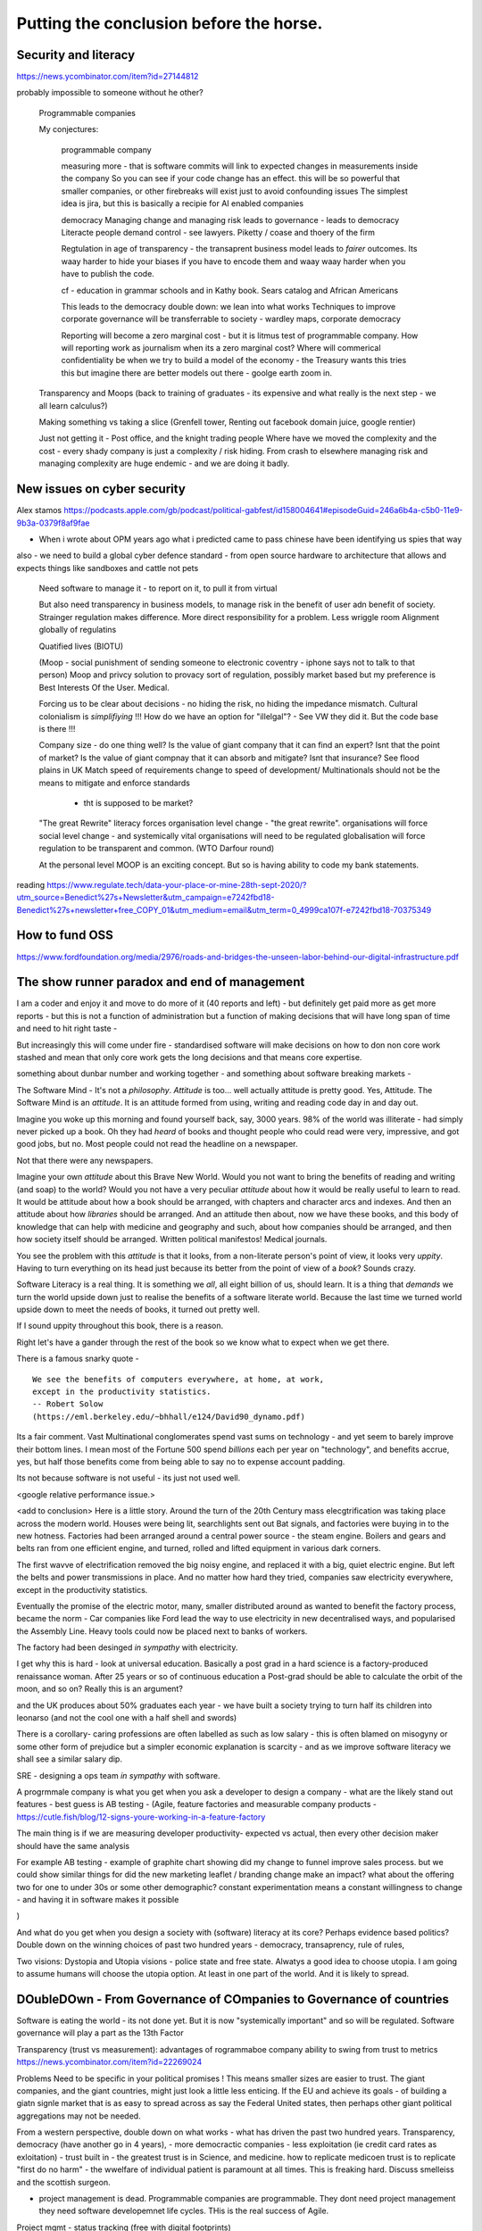 Putting the conclusion before the horse.
========================================

.. ::

   Litracy
   
   Attitude

   Companies will need to change - society needs to have more software
   loterate people, and need to change to make those people productive
   (infrastructure as code, *business* as code)

   The Great Rewrite (just like factories). Its not really there
   because code is still ... typing pool.  Saas is basically
   outsourcing your typing pool and Zapier / IFTT is drag and drop
   programming (we dont do drag and drop novel writing why the hell do
   you think it will work for code).


Security and literacy
---------------------
https://news.ycombinator.com/item?id=27144812

probably impossible to someone without he other? 



   Programmable companies
   
   My conjectures:

      programmable company
      
      measuring more - that is software commits will link to expected
      changes in measurements inside the company
      So you can see if your code change has an effect.
      this will be so powerful that smaller companies, or other firebreaks
      will exist just to avoid confounding issues
      The simplest idea is jira, but this is basically a recipie for AI enabled
      companies

      democracy
      Managing change and managing risk
      leads to governance - leads to democracy
      Literacte people demand control - see lawyers.
      Piketty / coase and thoery of the firm
      

      Regtulation in age of transparency - the transaprent business
      model leads to *fairer* outcomes.  Its waay harder to hide your
      biases if you have to encode them and waay waay harder when you
      have to publish the code.

      cf - education in grammar schools and in Kathy book.
      Sears catalog and African Americans
      
      This leads to the democracy double down: we lean into what works
      Techniques to improve corporate governance will be transferrable to society - wardley maps, corporate democracy

      Reporting will become a zero marginal cost - but it is litmus
      test of programmable company.  How will reporting work as
      journalism when its a zero marginal cost? Where will commerical
      confidentiality be when we try to build a model of the economy -
      the Treasury wants this tries this but imagine there are better
      models out there - goolge earth zoom in.
      
   
   Transparency and Moops (back to training of graduates - its expensive and
   what really is the next step - we all learn calculus?)
   
   Making something vs taking a slice (Grenfell tower, Renting out facebook domain juice, google rentier)
   
   Just not getting it - Post office, and the knight trading people
   Where have we moved the complexity and the cost - every shady company is just a complexity / risk hiding. From crash to elsewhere managing risk and managing complexity are huge endemic - and we are doing it badly.

New issues on cyber security
---------------
Alex stamos 
https://podcasts.apple.com/gb/podcast/political-gabfest/id158004641#episodeGuid=246a6b4a-c5b0-11e9-9b3a-0379f8af9fae

- When i wrote about OPM years ago what i predicted came to pass chinese have been identifying us spies that way

also - we need to build a global cyber defence standard - from open source hardware to architecture that allows and expects things like sandboxes and cattle not pets 





   Need software to manage it - to report on it, to pull it from virtual
   
   But also need transparency in business models, to manage risk in
   the benefit of user adn benefit of society.  Strainger regulation
   makes difference. More direct responsibility for a problem. Less
   wriggle room Alignment globally of regulatins
   
   Quatified lives (BIOTU)

   (Moop - social punishment of sending someone to electronic coventry - iphone says not to talk to that person)
   Moop and privcy
   solution to provacy sort of regulation, possibly market based
   but my preference is Best Interests Of the User. Medical.
   
   Forcing us to be clear about decisions - no hiding the risk, no
   hiding the impedance mismatch. Cultural colonialism is
   *simplifiying* !!!  How do we have an option for "illelgal"? - See
   VW they did it. But the code base is there !!!

   Company size - do one thing well? Is the value of giant company
   that it can find an expert? Isnt that the point of market? Is the
   value of giant compnay that it can absorb and mitigate? Isnt that
   insurance? See flood plains in UK Match speed of requirements
   change to speed of development/
   Multinationals should not be the means to mitigate and enforce standards
    - tht is supposed to be market?
    

   "The great Rewrite"
   literacy forces organisation level change - "the great rewrite".
   organisations will force social level change -
   and systemically vital organisations will need to be regulated
   globalisation will force regulation to be transparent and common.
   (WTO Darfour round)

   At the personal level MOOP is an exciting concept.  But so is having
   ability to code my bank statements.


reading
https://www.regulate.tech/data-your-place-or-mine-28th-sept-2020/?utm_source=Benedict%27s+Newsletter&utm_campaign=e7242fbd18-Benedict%27s+newsletter+free_COPY_01&utm_medium=email&utm_term=0_4999ca107f-e7242fbd18-70375349


How to fund OSS
---------------
https://www.fordfoundation.org/media/2976/roads-and-bridges-the-unseen-labor-behind-our-digital-infrastructure.pdf


The show runner paradox and end of management 
------------------------

I am a coder and enjoy it and move to do more of it (40 reports and left) - but definitely get paid more as get more reports - but this is not a function of administration but a function of making decisions that will have long span of time and need to hit right taste - 

But increasingly this will come under fire - standardised software will make decisions on how to don non core work stashed and mean that only core work gets the long decisions and that means core expertise.

something about dunbar number and working together - and something about software breaking markets - 

The Software Mind - It's not a *philosophy*.  *Attitude* is
too... well actually attitude is pretty good. Yes, Attitude. The
Software Mind is an *attitude*.  It is an attitude formed from using,
writing and reading code day in and day out.  

Imagine you woke up this morning and found yourself back, say, 3000
years.  98% of the world was illiterate - had simply never picked up a
book.  Oh they had *heard* of books and thought people who could read
were very, impressive, and got good jobs, but no. Most people could
not read the headline on a newspaper.

Not that there were any newspapers.

Imagine your own *attitude* about this Brave New World.  Would you not
want to bring the benefits of reading and writing (and soap) to the
world? Would you not have a very peculiar *attitude* about how it
would be really useful to learn to read.  It would be attitude about
how a book should be arranged, with chapters and character arcs and
indexes.  And then an attitude about how *libraries* should be
arranged.  And an attitude then about, now we have these books, and
this body of knowledge that can help with medicine and geography and
such, about how companies should be arranged, and then how society
itself should be arranged. Written political manifestos! Medical journals.

You see the problem with this *attitude* is that it looks, from a
non-literate person's point of view, it looks very *uppity*. Having to
turn everything on its head just because its better from the point of
view of a *book*?  Sounds crazy.

Software Literacy is a real thing.  It is something we *all*, all
eight billion of us, should learn.  It is a thing that *demands* we
turn the world upside down just to realise the benefits of a software
literate world.  Because the last time we turned world upside down to
meet the needs of books, it turned out pretty well.

If I sound uppity throughout this book, there is a reason. 

Right let's have a gander through the rest of the book so we know what to
expect when we get there.

There is a famous snarky quote -

::

    We see the benefits of computers everywhere, at home, at work,
    except in the productivity statistics.
    -- Robert Solow
    (https://eml.berkeley.edu/~bhhall/e124/David90_dynamo.pdf)    


Its a fair comment.  Vast Multinational conglomerates spend vast sums
on technology - and yet seem to barely improve their bottom lines.  I mean
most of the Fortune 500 spend *billions* each per year on
"technology", and benefits accrue, yes, but half those benefits come
from being able to say no to expense account padding.

Its not because software is not useful - its just not used well.

<google relative performance issue.>

<add to conclusion>
Here is a little story.  Around the turn of the 20th Century mass
elecgtrification was taking place across the modern world.  Houses
were being lit, searchlights sent out Bat signals, and factories were
buying in to the new hotness. Factories had been arranged around a
central power source - the steam engine. Boilers and gears and belts
ran from one efficient engine, and turned, rolled and lifted equipment
in various dark corners.

The first wavve of electrification removed the big noisy engine, and
replaced it with a big, quiet electric engine. But left the belts and
power transmissions in place.  And no matter how hard they tried,
companies saw electricity everywhere, except in the productivity
statistics.

Eventually the promise of the electric motor, many, smaller
distributed around as wanted to benefit the factory process, became
the norm - Car companies like Ford lead the way to use electricity in
new decentralised ways, and popularised the Assembly Line.  Heavy
tools could now be placed next to banks of workers.

The factory had been desinged *in sympathy* with electricity.




I get why this is hard - look at universal education. Basically a post
grad in a hard science is a factory-produced renaissance woman.  After 25 years or so of  continuous education a Post-grad should be able to calculate the orbit
of the moon, and so on? Really this is an argument?

and
the UK produces about 50% graduates each year - we have built a
society trying to turn half its children into leonarso (and not the
cool one with a half shell and swords)

There is a corollary- caring professions are often labelled as such as
low salary - this is often blamed on misogyny or some other form of
prejudice but a simpler economic explanation is scarcity - and as we
improve software literacy we shall see a similar salary dip.



SRE - designing a ops team *in sympathy* with software.

A progrmmale company is what you get when you ask a developer to
design a company - what are the likely stand out features - best guess
is AB testing - (Agile, feature factories and measurable company products -
https://cutle.fish/blog/12-signs-youre-working-in-a-feature-factory

The main thing is if we are measuring developer productivity- expected
vs actual, then every other decision maker should have the same
analysis

For example AB testing - example of graphite chart showing did my
change to funnel improve sales process.  but we could show similar
things for did the new marketing leaflet / branding change make an
impact? what about the offering two for one to under 30s or some other
demographic? constant experimentation means a constant willingness to
change - and having it in software makes it possible

)

And what do you get when you design a society with (software) literacy
at its core?  Perhaps evidence based politics? Double down on the winning
choices of past two hundred years - democracy, transaprency, rule of rules,

Two visions: Dystopia and Utopia visions - police state and free
state.  Alwatys a good idea to choose utopia.  I am going to assume
humans will choose the utopia option.  At least in one part of the
world.  And it is likely to spread.

DOubleDOwn - From Governance of COmpanies to Governance of countries
--------------------------------------------------------------------

Software is eating the world - its not done yet.  But it is now
"systemically important" and so will be regulated.  Software
governance will play a part as the 13th Factor


Transparency (trust vs measurement):
advantages of rogrammaboe company 
ability to swing from trust to metrics
https://news.ycombinator.com/item?id=22269024

Problems
Need to be specific in your political promises !
This means smaller sizes are easier to trust.
The giant companies, and the giant countries, might just look a little less enticing. If the EU and achieve its goals - of building a giatn signle market that is as easy to spread across as say the Federal United states, then perhaps other giant political aggregations may not be needed. 

From a western perspective, double down on what works - what has
driven the past two hundred years.  Transparency, democracy (have
another go in 4 years), - more democractic companies - less
exploitation (ie credit card rates as exloitation) - trust built in -
the greatest trust is in Science, and medicine.  how to replicate
medicoen trust is to replicate "first do no harm" - the wwelfare of
individual patient is paramount at all times.  This is freaking hard.
Discuss smelleiss and the scottish surgeon.


- project management is dead. Programmable companies are
  programmable. They dont need project management they need software
  developemnet life cycles. THis is the real success of Agile.

Project mgmt - status tracking (free with digital footprints)

Project mgmt - deployment and rollouts and scaling (see SRE)

Project mgmt - defintion??


- clarity of incentives and neto work organisation - we can see the
politics of an org and the incentives
https://news.ycombinator.com/item?id=22346013 laying this bear let's
org aisationalmdesign work better ?

- fractal management - reporting on your own perfoemance - digital
  foot print analysis


Transparency and metrics leads to MOOPS
----------------------------------------

- this will lead to early MOOPS - how to improve maangerial ineter
- personal comms FInally the capabiliteis good enough to lead to
- consumer use and psychologucal agents

- governance and simple and transaprent laws and code
  
- how we run companies will start to leak into how we run socieity
  - Wardley maps
  - models of economy and "our own facts"
  - fake news is just the shake out of "own facts"
  - 

- software and politics again is governace and shared osmosis

- coaseian dieal firm size - and regulations needed to change it (ie
  anti-trust laws allowing co-ordination)


- Trying to judge the essential and the incidental (prblems with
  pagerank, renting out your domain juice)

https://news.ycombinator.com/item?id=28168978


- software socualism and open source
  Open source seems most obvious
  Open hardware nash equlibrium
  Open source scandal like UK post office


- where have we moved the complexity - it is rare that we remove
complexity - we have it in people process or technology - and where we
choose to put it and manage it matters


- culture wars and Ok Boomer.  Brexit: trade agreements ante becoming
more aligning regulations, aligning culture.  Iphone is basically
starting it from the other side.


so the more our lives are represented in virtual the more we can
measure it and so harmonise it - so it's about being aware of the
importance and details of these dates - this is thus a good thing of
brexit


Debt and Snaller VC investments 

send someone to coventry 
iphone says is t talk to them / be - 



moop, life coach and life agency if beat intersts of patient is used
as the goal then if we stop selling you to advertisers we then start
selecting products based on best interests of the patient - in other
words legal requirements to agent says only do what's in best
interests of patient - so it becomes really hard to offer products
that are exploitative - we build a "name of that podcast paternalistic
something"

No where to hide differences
----------------------------
One culture to rule the world credit suisse issue - yes racism but
more importantly it's aristocracy not wanting to have problems on
their doorstep - and that's about differences in culture being
impossible to resolve without dealing with

for example today's multi national companies have to internally deal
with the problems - american bribery foreign act is impossible to use
in UsA we do business with saudi arabia in saudi normal practise - but
that's not acceptable in USA

so they deal with it by .... and then the differences come up in a garden fight 

but we cannot keep hiding it in large internal
company culture - it becomes coasian - smaller companies more explicit- 

it's like cities - eventually they find a way to set what is normal -
it tends to be unfriendly and formalised - but also accessible???
 
software enables hoice of cultural differences - like regulation you
need to have software compatible- like you have an option for
"bribery"


Company size - do one thing well
see Boeing - https://mattstoller.substack.com/p/the-coming-boeing-bailout

Coase - big enough to do one thing and do it well 
the
Data Socialism (yearning to be free, more accurately yearns to *flow*)
Pools of spreadsheets like sticks and rocks in a river, holding up the flow.

Data is communal and collective (google should be releasing it all for my access) - medical uses etc are best achieved communally

see also google traffic information 
(not same standards as enforcement - but that is not needed) 


There is really only one answer to this: you need to find a way to match the requirements-development-delivery cycle to the rate at which the requirements change. In the case of my government project, we did so artificially: there were no changes of any substance, so it was simple to build to the specification and acceptance test.https://stackoverflow.blog/2020/02/20/requirements-volatility-is-the-core-problem-of-software-engineering/


The Internet 2.0
----------------

Map of demographics and societal changes

Assumptions are that underlying democratic institutions matter wildly - 

but we are looking at changes outside of the land grabs virtual world - we are starting to see tectonic shifts in real world

facebook was so huge cos it had no competition - but online real estate faces offline real estate agents and regulations and change

- education will change - universities will change and have changed - in UK school
leaving age is now 21 - quality of education changes but so does the point of education - being in class is to meet other classmates (and drink and sleep with them partly) - see the MBA choices

There will be increase in such "opportunity makers" and again huge competition for the ones we're the other rich ones are going - leading to an obvious marketing option

- but there will be unbundling - yes college as we know it will be place to go - but lectures and learning are the excuse for drinking and figuring out you.

In my fathers era that was conscription - people from all walks of life were thrown together.

this is probably a good socially beneficial algorithm - randomise school intakes - much simpler if the education delivered is mostly online ! 

- Health
- Education 
- real estate (see the MMT etc lectures)
- 



Housing, rentiers and HP Ink
------------------------
https://www.eff.org/deeplinks/2020/11/ink-stained-wretches-battle-soul-digital-freedom-taking-place-inside-your-printer

Licensing and ownership

Housing is about rent- land prices make up the problem

and the likely solution for housing (government builds or removes the land improvement via tax)

is same for companies

Network effects are a natural monopoly - and as such should be seen as the undeserved equivalent of land prices going up as people move in.

see the youtube videos of ??

Licensing is just forcing rentier on people - with this legal fiction - but ownership is doffeeent - ownership of data about me, of hardware and of software - it is owned and title transferred 




moop
----

There seems to be a limit to how useful home automation  gets - in fact this is common across car and most other areas too.

I have a hard time describing it but the write up above triggered something.

I am interested in setting up wifi-valves on my home radiators - this would be really useful in a three storey house as getting balance right otherwise is impossible.  But turning on lights and closing curtains just seems to be a foolish trade if complexity for convenience (ie we bought a big second hand car that had electric doors - they were great - till they stop working and you realise there are electric motors, sensors, relays and god knows what else where there used to be a lever.)

Anyway pretty much anyone can see that trade off (even if they do get excited by the electric doors and buy the darn thing anyway).

No the issue is the motion sensor and the lights. I have found myself in offices with those devices - it's a good idea saves electricity- and I understand how it works without any difficulty - and the solution is easy too - a motion sensor has timed out, therefore wave my arms around.

The interface is simple.

But when we add "smart" to it - when we write some algorithm to work out if a person is still in the room - either by direct sensing or cunning working out if they were in room A and now are in  B, we end up in failure edge cases quite quickly.

And the problem is it is  it simple or intuitive to work out how to "wave our arms" to fix it.  If the room assistant is counting people in and out, what happens if I carry my daughter in, but she walks out - how many people are left in the room?  How do I deregister ? 

A similar thing happened with those electric doors - I let my kids jump out to go see Gran, parked too close to a tree. The electric door wanted to roll back to its full open position    before coming forward to shut.  But the tree won't let it go fully back. Ok the the engine back on and drive two feet - oh, I can't drive cos the door is open. Shut the door, but the door wants to go back first and hits the tree ... it took two grown men fifteen minutes to work that one out.

The problem is that software engineers like us have tried to make sensible defaults and decision trees -  but we fail to cover everything.  

Now FOSS is a *partial* solution to this - but for any appliance, for any IoT, for any *thing* that I am not paid professionally to understand, *if I have to read the code to workout how to get around it, something is seriously wrong*.

I am not sure where this leads - it's just ... user friendly usually is not.  Simplicity is not just hard but sometimes orthogonal to sales and growth and, frankly I dont think most of our lives need more automation - i think we need help, actual assistance, advice and good curation.

I think I just wrote the opening paragraph on my chapter in MOOP.
